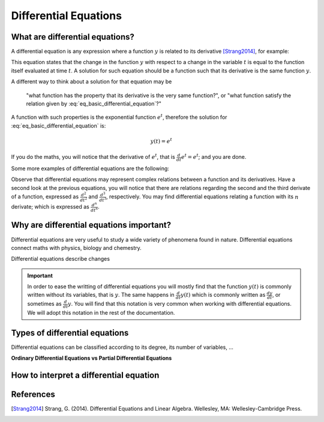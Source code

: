 Differential Equations
======================

What are differential equations?
--------------------------------

A differential equation is any expression where a function :math:`y`
is related to its derivative [Strang2014]_, for example:

.. math::
   :label: eq_basic_differential_equation
   
   \begin{equation}
     \frac{d}{dt}y(t) = y(t)
   \end{equation}

This equation states that the change in the function :math:`y` with
respect to a change in the variable :math:`t` is equal to the function
itself evaluated at time :math:`t`. A solution for such equation
should be a function such that its derivative is the same function
:math:`y`.

A different way to think about a solution for that equation may be

  "what function has the property that its derivative is the very same
  function?", or "what function satisfy the relation given by
  :eq:`eq_basic_differential_equation`?"

A function with such properties is the exponential function
:math:`e^t`, therefore the solution for
:eq:`eq_basic_differential_equation` is:

.. math::
   
   \begin{equation}
     y(t) = e^t
   \end{equation}

If you do the maths, you will notice that the derivative of
:math:`e^t`, that is :math:`\frac{d}{dt} e^t= e^t`; and you are done.

Some more examples of differential equations are the following:

.. math::
   :label: eq_more_differential_equations
   
   \begin{align}
     \frac{d}{dt}y(t) &= 2ty(t)\\
     \frac{d}{dt}y(t) &= y(t)^2\\
     \frac{d}{dt}y(t) &= 3y(t)^2 \sin (t+y(t))\\
     \frac{d^2}{dt^2}y(t) &= \sin t + 3y(t) + \left( \frac{d}{dt}y(t) \right)^2\\
     \frac{d^3}{dt^3}y(t) &= e^{-y(t)} + t + \frac{d^2}{dt^2}y(t)
   \end{align}

Observe that differential equations may represent complex relations
between a function and its derivatives. Have a second look at the
previous equations, you will notice that there are relations regarding
the second and the third derivate of a function, expressed as
:math:`\frac{d^2}{dt^2}` and :math:`\frac{d^3}{dt^3}`,
respectively. You may find differential equations relating a function
with its :math:`n` derivate; which is expressed as
:math:`\frac{d^n}{dt^n}`.

Why are differential equations important?
-----------------------------------------

Differential equations are very useful to study a wide variety of
phenomena found in nature. Differential equations connect maths with
physics, biology and chemestry.

Differential equations describe changes
           
.. important::

   In order to ease the writting of differential equations you will
   mostly find that the function :math:`y(t)` is commonly written
   without its variables, that is :math:`y`. The same happens in
   :math:`\frac{d}{dt}y(t)` which is commonly written as
   :math:`\frac{dy}{dt}`, or sometimes as :math:`\frac{d}{dt}y`. You
   will find that this notation is very common when working with
   differential equations. We will adopt this notation in the rest of
   the documentation.

Types of differential equations
-------------------------------

Differential equations can be classified according to its degree, its
number of variables, ...

**Ordinary Differential Equations vs Partial Differential Equations**
   
How to interpret a differential equation
----------------------------------------
           


References
----------

.. [Strang2014] Strang, G. (2014). Differential Equations and Linear
                Algebra. Wellesley, MA: Wellesley-Cambridge Press.

                
